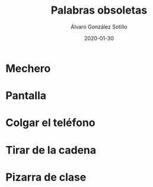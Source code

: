 
#+TITLE:       Palabras obsoletas
#+AUTHOR:      Álvaro González Sotillo
#+EMAIL:       alvarogonzalezsotillo@gmail.com
#+DATE:        2020-01-30
#+URI:         /blog/palabras-obsoletas
#+KEYWORDS:    
#+TAGS:        
#+LANGUAGE:    es
#+OPTIONS:     H:3 num:t toc:nil \n:nil ::t |:t ^:nil -:nil f:t *:t <:t
# #+options:     toc:2
#+options:     num:nil
#+DESCRIPTION: Palabras que originalmente indicaban un uso u objeto, que siguen utilizándose para el uso u objeto actual que cumple la misma función, pero que no tiene nada que ver con el orginal

* Mechero

* Pantalla

* Colgar el teléfono

* Tirar de la cadena

* Pizarra de clase




